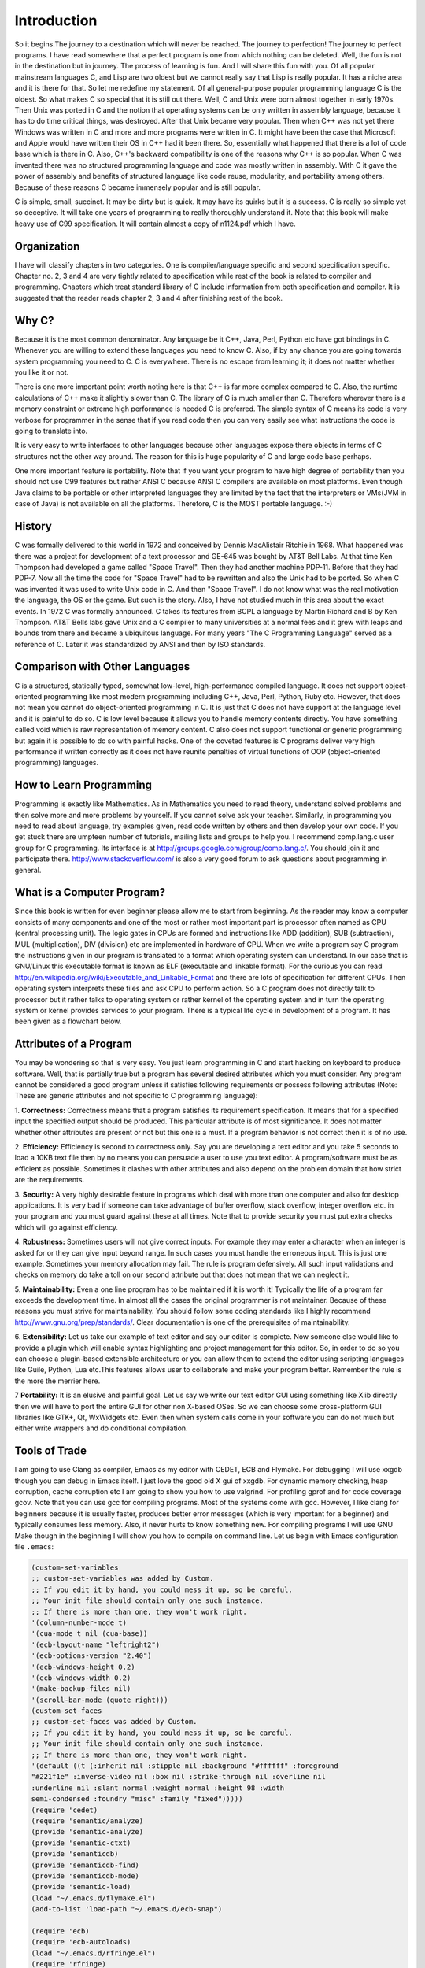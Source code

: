 .. meta::
  :description: C Programming with C99
  :keywords: Free C Book, C Programming, C99 Programming, C99 Specification

***************
Introduction
***************
So it begins.The journey to a destination which will never be reached. The
journey to perfection! The journey to perfect programs. I have read somewhere
that a perfect program is one from which nothing can be deleted. Well, the fun
is not in the destination but in journey. The process of learning is fun. And
I will share this fun with you. Of all popular mainstream languages C, and Lisp
are two oldest but we cannot really say that Lisp is really popular. It has a
niche area and it is there for that. So let me redefine my statement. Of all
general-purpose popular programming language C is the oldest. So what makes C
so special that it is still out there. Well, C and Unix were born almost
together in early 1970s. Then Unix was ported in C and the notion that
operating systems can be only written in assembly language, because it has to
do time critical things, was destroyed. After that Unix became very popular.
Then when C++ was not yet there Windows was written in C and more and more
programs were written in C. It might have been the case that Microsoft and
Apple would have written their OS in C++ had it been there. So, essentially
what happened that there is a lot of code base which is there in C. Also, C++'s
backward compatibility is one of the reasons why C++ is so popular. When C
was invented there was no structured programming language and code was mostly
written in assembly. With C it gave the power of assembly and benefits of
structured language like code reuse, modularity, and portability among
others. Because of these reasons C became immensely popular and is still
popular.

C is simple, small, succinct. It may be dirty but is quick. It may have its
quirks but it is a success. C is really so simple yet so deceptive. It will
take one years of programming to really thoroughly understand it.
Note that this book will make heavy use of C99 specification. It will contain
almost a copy of n1124.pdf which I have.

============
Organization
============
I have will classify chapters in two categories. One is compiler/language
specific and second specification specific. Chapter no. 2, 3 and 4 are very
tightly related to specification while rest of the book is related to
compiler and programming. Chapters which treat standard library of C include
information from both specification and compiler. It is suggested that the
reader reads chapter 2, 3 and 4 after finishing rest of the book.

==============
Why C?
==============
Because it is the most common denominator. Any language be it C++, Java, Perl,
Python etc have got bindings in C. Whenever you are willing to extend these
languages you need to know C. Also, if by any chance you are going towards
system programming you need to C. C is everywhere. There is no escape from
learning it; it does not matter whether you like it or not.

There is one more important point worth noting here is that C++ is far more
complex compared to C. Also, the runtime calculations of C++ make it slightly
slower than C. The library of C is much smaller than C. Therefore wherever
there is a memory constraint or extreme high performance is needed C is
preferred. The simple syntax of C means its code is very verbose for programmer
in the sense that if you read code then you can very easily see what 
instructions the code is going to translate into.

It is very easy to write interfaces to other languages because other languages
expose there objects in terms of C structures not the other way around. The
reason for this is huge popularity of C and large code base perhaps.

One more important feature is portability. Note that if you want your program
to have high degree of portability then you should not use C99 features but
rather ANSI C because ANSI C compilers are available on most platforms. Even
though Java claims to be portable or other interpreted languages they are
limited by the fact that the interpreters or VMs(JVM in case of Java) is not
available on all the platforms. Therefore, C is the MOST portable language. :-)

.. index::
   pair: Dennis; Ritchie

=============
History
=============
C was formally delivered to this world in 1972 and conceived by Dennis
MacAlistair Ritchie in 1968. What happened was there was a project for
development of a text processor and GE-645 was bought by AT&T Bell Labs. At
that time Ken Thompson had developed a game called "Space Travel". Then they
had another machine PDP-11. Before that they had PDP-7. Now all the time the
code for "Space Travel" had to be rewritten and also the Unix had to be
ported. So when C was invented it was used to write Unix code in C. And then
"Space Travel". I do not know what was the real motivation the language, the OS
or the game. But such is the story. Also, I have not studied much in this area
about the exact events. In 1972 C was formally announced. C takes its features
from BCPL a language by Martin Richard and B by Ken Thompson. AT&T Bells labs
gave Unix and a C compiler to many universities at a normal fees and it grew
with leaps and bounds from there and became a ubiquitous language. For many
years "The C Programming Language" served as a reference of C. Later it was
standardized by ANSI and then by ISO standards.

=================================
Comparison with Other Languages
=================================
C is a structured, statically typed, somewhat low-level, high-performance
compiled language. It does not support object-oriented programming like most
modern programming including C++, Java, Perl, Python, Ruby etc. However, that
does not mean you cannot do object-oriented programming in C. It is just that C
does not have support at the language level and it is painful to do so. C is low
level because it allows you to handle memory contents directly. You have
something called void which is raw representation of memory content. C also does
not support functional or generic programming but again it is possible to do so
with painful hacks. One of the coveted features is C programs deliver very high
performance if written correctly as it does not have reunite penalties of
virtual functions of OOP (object-oriented programming) languages.

=========================
How to Learn Programming
=========================
Programming is exactly like Mathematics. As in Mathematics you need to read
theory, understand solved problems and then solve more and more problems by
yourself. If you cannot solve ask your teacher. Similarly, in programming you
need to read about language, try examples given, read code written by others
and then develop your own code. If you get stuck there are umpteen number of
tutorials, mailing lists and groups to help you. I recommend comp.lang.c user
group for C programming. Its interface is at
http://groups.google.com/group/comp.lang.c/. You should join it and participate
there. http://www.stackoverflow.com/ is also a very good forum to ask questions
about programming in general.

============================
What is a Computer Program?
============================
Since this book is written for even beginner please allow me to start from
beginning. As the reader may know a computer consists of many components and one
of the most or rather most important part is processor often named as CPU
(central processing unit). The logic gates in CPUs are formed and instructions
like ADD (addition), SUB (subtraction), MUL (multiplication), DIV (division) etc
are implemented in hardware of CPU. When we write a program say C program the
instructions given in our program is translated to a format which operating
system can understand. In our case that is GNU/Linux this executable format is
known as ELF (executable and linkable format). For the curious you can read
http://en.wikipedia.org/wiki/Executable_and_Linkable_Format and there are lots
of specification for different CPUs. Then operating system interprets these
files and ask CPU to perform action. So a C program does not directly talk to
processor but it rather talks to operating system or rather kernel of the
operating system and in turn the operating system or kernel provides services
to your program. There is a typical life cycle in development of a program. It
has been given as a flowchart below.

.. image:: _static/flowchart.png
   :align: center
   :scale: 80
   :alt: Flowchart of Preparation of a Program

.. index::
   single: attributes of a program

========================
Attributes of a Program
========================
You may be wondering so that is very easy. You just learn programming in C and
start hacking on keyboard to produce software. Well, that is partially true but
a program has several desired attributes which you must consider. Any program
cannot be considered a good program unless it satisfies following requirements
or possess following attributes (Note: These are generic attributes and not
specific to C programming language):

1. **Correctness:** Correctness means that a program satisfies its requirement
specification. It means that for a specified input the specified output should
be produced. This particular attribute is of most significance. It does not
matter whether other attributes are present or not but this one is a must. If
a program behavior is not correct then it is of no use.

2. **Efficiency:** Efficiency is second to correctness only. Say you are
developing a text editor and you take 5 seconds to load a 10KB text file then by
no means you can persuade a user to use you text editor. A program/software must
be as efficient as possible. Sometimes it clashes with other attributes and also
depend on the problem domain that how strict are the requirements.

3. **Security:** A very highly desirable feature in programs which deal with
more than one computer and also for desktop applications. It is very bad if
someone can take advantage of buffer overflow, stack overflow, integer overflow
etc. in your program and you must guard against these at all times. Note that to
provide security you must put extra checks which will go against efficiency.

4. **Robustness:** Sometimes users will not give correct inputs. For example
they may enter a character when an integer is asked for or they can give input
beyond range. In such cases you must handle the erroneous input. This is just
one example. Sometimes your memory allocation may fail. The rule is program
defensively. All such input validations and checks on memory do take a toll on
our second attribute but that does not mean that we can neglect it.

5. **Maintainability:** Even a one line program has to be maintained if it is
worth it! Typically the life of a program far exceeds the development time. In
almost all the cases the original programmer is not maintainer. Because of these
reasons you must strive for maintainability. You should follow some coding
standards like I highly recommend http://www.gnu.org/prep/standards/. Clear
documentation is one of the prerequisites of maintainability.

6. **Extensibility:** Let us take our example of text editor and say our editor
is complete. Now someone else would like to provide a plugin which will enable
syntax highlighting and project management for this editor. So, in order to do
so you can choose a plugin-based extensible architecture or you can allow them
to extend the editor using scripting languages like Guile, Python, Lua etc.This
features allows user to collaborate and make your program better. Remember the
rule is the more the merrier here.

7 **Portability:** It is an elusive and painful goal. Let us say we write our
text editor GUI using something like Xlib directly then we will have to port
the entire GUI for other non X-based OSes. So we can choose some cross-platform
GUI libraries like GTK+, Qt, WxWidgets etc. Even then when system calls come in
your software you can do not much but either write wrappers and do conditional
compilation.

.. index::
   single: flymake

================
Tools of Trade
================
I am going to use Clang as compiler, Emacs as my editor with CEDET, ECB and
Flymake. For debugging I will use xxgdb though you can debug in Emacs itself.
I just love the good old X gui of xxgdb. For dynamic memory checking, heap
corruption, cache corruption etc I am going to show you how to use valgrind.
For profiling gprof and for code coverage gcov. Note that you can use gcc for
compiling programs. Most of the systems come with gcc. However, I like clang
for beginners because it is usually faster, produces better error messages
(which is very important for a beginner) and typically consumes less memory.
Also, it never hurts to know something new. For compiling programs I will
use GNU Make though in the beginning I will show you how to compile on command
line. Let us begin with Emacs configuration file ``.emacs``:

.. highlight:: cl

.. code-block:: cl

  (custom-set-variables
  ;; custom-set-variables was added by Custom.
  ;; If you edit it by hand, you could mess it up, so be careful.
  ;; Your init file should contain only one such instance.
  ;; If there is more than one, they won't work right.
  '(column-number-mode t)
  '(cua-mode t nil (cua-base))
  '(ecb-layout-name "leftright2")
  '(ecb-options-version "2.40")
  '(ecb-windows-height 0.2)
  '(ecb-windows-width 0.2)
  '(make-backup-files nil)
  '(scroll-bar-mode (quote right)))
  (custom-set-faces
  ;; custom-set-faces was added by Custom.
  ;; If you edit it by hand, you could mess it up, so be careful.
  ;; Your init file should contain only one such instance.
  ;; If there is more than one, they won't work right.
  '(default ((t (:inherit nil :stipple nil :background "#ffffff" :foreground 
  "#221f1e" :inverse-video nil :box nil :strike-through nil :overline nil 
  :underline nil :slant normal :weight normal :height 98 :width 
  semi-condensed :foundry "misc" :family "fixed")))))
  (require 'cedet)
  (require 'semantic/analyze)
  (provide 'semantic-analyze)
  (provide 'semantic-ctxt)
  (provide 'semanticdb)
  (provide 'semanticdb-find)
  (provide 'semanticdb-mode)
  (provide 'semantic-load)
  (load "~/.emacs.d/flymake.el")
  (add-to-list 'load-path "~/.emacs.d/ecb-snap")
 
  (require 'ecb)
  (require 'ecb-autoloads)
  (load "~/.emacs.d/rfringe.el")
  (require 'rfringe)
  (when (load "flymake" t)
  (defun flymake-pylint-init ()
      (let* ((temp-file (flymake-init-create-temp-buffer-copy
      'flymake-create-temp-inplace))
      (local-file (file-relative-name
      temp-file
      (file-name-directory buffer-file-name))))
      (list "epylint" (list local-file))))
 
  (add-to-list 'flymake-allowed-file-name-masks
      '("\.py\'" flymake-pylint-init)))
      (load-file "/usr/share/git-core/emacs/git.el")
      (".+\.c$" flymake-simple-make-init flymake-simple-cleanup 
      flymake-get-real-file-name)
      (setq TeX-auto-save t)
      (setq TeX-parse-self t)
      (setq-default TeX-master nil)
      (load "auctex.el" nil t t)
      (load "preview-latex.el" nil t t)

Just copy paste the following program in Emacs and the Make file given after
that:

.. code-block:: c

  //Note:This listing will not compile. It has errors.
  #include <stdio.h

  int main()
  {
    return 0
  }

do not make a mistake here.

.. code-block:: make

  check-syntax:
    clang -o nul -Wall -S $(CHK_SOURCES)

Note that there should be a tab before the second line. If you do all steps
correctly you should see something like: Note the pink background. If you move
your mouse there then you will see the error/diagnostic messages from the
compiler. For now I recommend you to read Emacs tutorial and man page of Clang
compiler. I will introduce xxgdb and valgrind later. Note that you can modify
Makefile but this particular content must remain unchanged. It is the enabler
for Flymake. The screenshot is given below; 

.. image:: _static/flymake.png
  :align: center
  :scale: 80
  :alt: Flymake Demo

Move your mouse over pink lines to see the error.

.. index::
   single: byte
   single: bit

===============
Bits and Bytes
===============
The smallest unit a computer can understand is called a bit. The values for a
bit is either 0 or 1. Consider a voltage. It can be 0V or 1.5V or whatever the
core CPU voltage is. CPU does not understand numbers but voltages :-). You
cannot expect an electronics hardware to understand the same semantics of 0
and 1 which we know. 0 and 1 are abstraction of CPUs voltages in programming.
Four bits form a nibble and eight form a byte. A byte is the area of memory
which can be addressed by CPU and its content manipulated. To address a memory
a CPU has say 4 or 8 or up to 256 pins. For example, in a common 32-bit CPU
there are 32 pins whose voltages may represent 0 or 1. Consider all pins are
low i.e. 0 then the memory location pointed to is
00000000000000000000000000000000 i.e. a 8 bit memory at location 0 can be
accessed. This memory is also called primary memory or RAM (Random Access
Memory). So computing this way we can see that a 32-bit processor can access
:math:`2^{32}` bytes or 4,294,967,296 bytes. You can arrive at this number by
4*1024*1024*1024. This is equivalent to 4GB of RAM. However, modern Intel
processors have 36 physical pins to address up to 64GB of memory.

Since a byte has 8 bits, its value may range from 0 to 255 as :math:`2^8` is
256. For unsigned data type this will be the range. When all bits are 0 value is
zero and when all are high it is 255. Computers use two's complement form to
represent binary number. So if these 8-bits represent signed number the range
will be from :math:`-2^8` to :math:`2^8-1` that is -128 to 127. As you will see
later at lowest levels C allows you to access even one bit using something
called bit-fields. You should read about two's complement form at
http://en.wikipedia.org/wiki/Two's_complement in detail. However, I will be
treating number systems in the appendices.

.. index::
   single: compilation; execution

=======================
Compiling and Executing
=======================
To compile and execute a program create a new file, edit it and save it. The
extension of file should be \*.c. For example, myprogram.c. After that you can
give this command at terminal. Here is the corrected code for you.

.. code-block:: c

  #include <stdio.h>
 
  int main()
  {
    return 0;
  }

Execute the following command on your command prompt:

``$clang nothing.c -o nothing``

Then you will see a file named my program is created by compiler if no errors 
were there in your program. In case of errors, like we had in one shown to you 
they have to be resolved first. Suppose nothing is produced then you can execute
it like

``$./nothing``

Note that in both the commands $ is not part of command but it is prompt. For
you it may be % or # or something fancier (depends on the imagination of your
system administrator). To execute this command your working directory must be
same as the directory your program is in. Also, note that on some systems TAB
auto completes filename so do not do the following by accident:

``$clang nothing.c -o nothing.c``

This will overwrite your nothing.c by nothing. Let us see how to compile this
program using a Makefile. Edit your Makefile like this:

.. code-block:: make

  #sample Makefile
  check-syntax:
      clang -o nul -Wall -S $(CHK_SOURCES)
 
  nothing:nothing.c
      clang nothing.c -o nothing

Now from do this from menu. Tools->compile As the command issue ``make
-k test``. Your code will be compiled. Makefiles are better than executing
commands however you must know underlying commands. You can also use something
like CMake or Scons but I think that should be part of a book covering build
systems.

